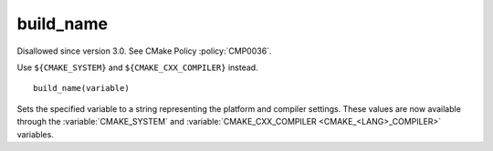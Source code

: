 build_name
----------

Disallowed since version 3.0.  See CMake Policy :policy:`CMP0036`.

Use ``${CMAKE_SYSTEM}`` and ``${CMAKE_CXX_COMPILER}`` instead.

::

  build_name(variable)

Sets the specified variable to a string representing the platform and
compiler settings.  These values are now available through the
:variable:`CMAKE_SYSTEM` and
:variable:`CMAKE_CXX_COMPILER <CMAKE_<LANG>_COMPILER>` variables.
